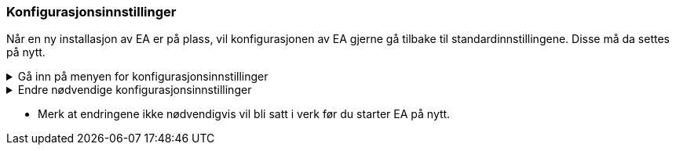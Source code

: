 === Konfigurasjonsinnstillinger

Når en ny installasjon av EA er på plass, vil konfigurasjonen av EA gjerne gå tilbake til standardinnstillingene. Disse må da settes på nytt.


.Gå inn på menyen for konfigurasjonsinnstillinger
[%collapsible]
====

* Under *Start* velg *Preferences* og *Preferences...*

.Se konfigurasjonsmenyen i EA
[%collapsible]
=======
image::Preferences.png[figuren viser konfigurasjonsmulighetene i EA]
=======
====

.Endre nødvendige konfigurasjonsinnstillinger
[%collapsible]
====

.Bruk UTF-8 som tegnsett
[%collapsible]
=====
For de aller fleste brukstilfellene er det nødvendig å konfiguere EA til å bruke utf-8 som tegnsett.

* Velg *XML Specifications* i konfigurasjonsmenyen
* Sett *Code Page* til *utf-8*, som vist under.


.Se skjermbilde for konfigurasjon av tegnsettet
[%collapsible]
=======
image::utf8.png[figuren viser feltet der du skal skrive inn teksten utf-8]
=======

=====

.Ta kontroll på rekkefølgen av egenskaper i klasser.
[%collapsible]
=====
En nyinstallert EA vil være konfigurert til å vise attributtene i alfabetisk rekkefølge. Siden det i realiseringer som GML er nødvendig å holde en fast rekkefølge, må brukeren kunne ha kontroll på rekkefølgen.

* Velg *Objects* i konfigurasjonsmenyen
* Ta vekk haken ved *Sort Features Alphabetically*.
=====

.Bruk høy oppløsning på figurene i dokumentasjonen.
[%collapsible]
=====
Diagrammer og figurer bør ha høyest mulig oppløsning i dokumentasjonen av modellen.

* Velg *Diagram* i konfigurasjonsmenyen
* Sett *Scale Saved Bitmaps* til *400%*.
=====

====

* Merk at endringene ikke nødvendigvis vil bli satt i verk før du starter EA på nytt.
